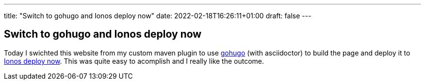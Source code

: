 ---
title: "Switch to gohugo and Ionos deploy now"
date: 2022-02-18T16:26:11+01:00
draft: false
---

== Switch to gohugo and Ionos deploy now

Today I swichted this website from my custom maven plugin to use link:https://gohugo.io[gohugo] (with asciidoctor) to build the page and deploy it to link:https://www.ionos.de/hosting/deploy-now[Ionos deploy now]. This was quite easy to acomplish and I really like the outcome.